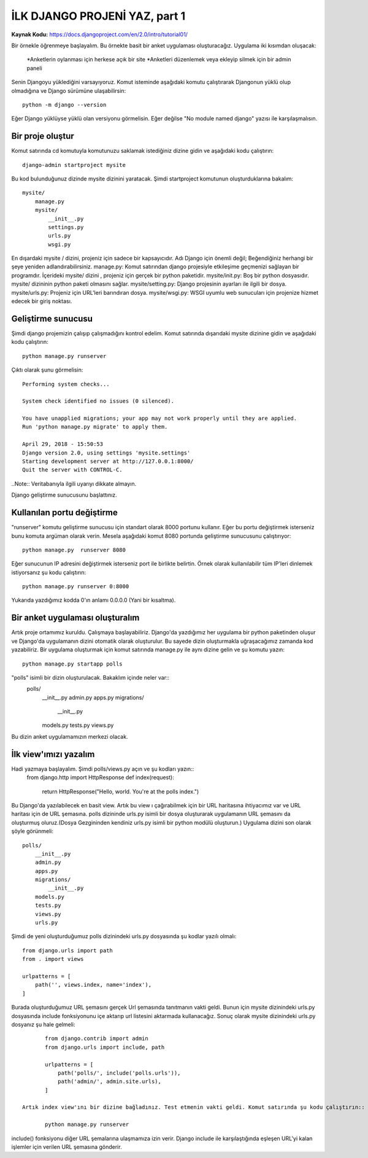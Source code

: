 .. meta::
   :description: Bu bölümde django ile site yapmaya başlayacağız.
   :keywords: python, django, çeviri
   
.. highlight:: python3
*****************************************
İLK DJANGO PROJENİ YAZ, part 1
*****************************************
**Kaynak Kodu:** https://docs.djangoproject.com/en/2.0/intro/tutorial01/

Bir örnekle öğrenmeye başlayalım. Bu örnekte basit bir anket uygulaması oluşturacağız.
Uygulama iki kısımdan oluşacak:
	*Anketlerin oylanması için herkese açık bir site 
	*Anketleri düzenlemek veya ekleyip silmek için bir admin paneli
Senin Djangoyu yüklediğini varsayıyoruz. Komut isteminde aşağıdaki komutu çalıştırarak Djangonun yüklü olup olmadığına ve Django sürümüne ulaşabilirsin::

	python -m django --version

Eğer Django yüklüyse yüklü olan versiyonu görmelisin. Eğer değilse "No module named django" yazısı ile karşılaşmalısın.

Bir proje oluştur
*******************

Komut satırında cd komutuyla komutunuzu saklamak istediğiniz dizine gidin ve aşağıdaki kodu çalıştırın::

	django-admin startproject mysite

Bu kod bulunduğunuz dizinde mysite dizinini yaratacak.
Şimdi startproject komutunun oluşturduklarına bakalım::

	mysite/
	    manage.py
	    mysite/
	        __init__.py
	        settings.py
	        urls.py
	        wsgi.py

En dışardaki mysite / dizini, projeniz için sadece bir kapsayıcıdır. Adı Django için önemli değil; Beğendiğiniz herhangi bir şeye yeniden adlandırabilirsiniz.
manage.py: Komut satırından django projesiyle etkileşime geçmenizi sağlayan bir programdır.
İçerideki mysite/ dizini , projeniz için gerçek bir python paketidir.
mysite/init.py: Boş bir python dosyasıdır. mysite/ dizininin python paketi olmasını sağlar.
mysite/setting.py: Django projesinin ayarları ile ilgili bir dosya.
mysite/urls.py: Projeniz için URL'leri barındıran dosya.
mysite/wsgi.py: WSGI uyumlu web sunucuları için projenize hizmet edecek bir giriş noktası.

Geliştirme sunucusu
*************************

Şimdi django projemizin çalışıp çalışmadığını kontrol edelim. Komut satırında dışarıdaki mysite dizinine gidin ve aşağıdaki kodu çalıştırın::

	python manage.py runserver

Çıktı olarak şunu görmelisin::

	Performing system checks...

	System check identified no issues (0 silenced).

	You have unapplied migrations; your app may not work properly until they are applied.
	Run 'python manage.py migrate' to apply them.

	April 29, 2018 - 15:50:53
	Django version 2.0, using settings 'mysite.settings'
	Starting development server at http://127.0.0.1:8000/
	Quit the server with CONTROL-C.

..Note:: Veritabanıyla ilgili uyarıyı dikkate almayın.

Django geliştirme sunucusunu başlattınız.

Kullanılan portu değiştirme
*******************************

"runserver" komutu geliştirme sunucusu için standart olarak 8000 portunu kullanır. 
Eğer bu portu değiştirmek isterseniz bunu komuta argüman olarak verin. Mesela aşağıdaki komut 8080 portunda geliştirme sunucusunu çalıştırıyor::

	python manage.py  runserver 8080

Eğer sunucunun IP adresini değiştirmek isterseniz port ile birlikte belirtin. Örnek olarak kullanılabilir tüm IP'leri dinlemek istiyorsanız şu kodu çalıştırın::

	python manage.py runserver 0:8000

Yukarıda yazdığımız kodda 0'ın anlamı 0.0.0.0 (Yani bir kısaltma).

Bir anket uygulaması oluşturalım
***************************************

Artık proje ortamımız kuruldu. Çalışmaya başlayabiliriz.
Django'da yazdığımız her uygulama bir python paketinden oluşur ve Django'da uygulamanın dizini otomatik olarak oluşturulur. Bu sayede dizin oluşturmakla uğraşacağımız zamanda kod yazabiliriz.
Bir uygulama oluşturmak için komut satırında manage.py ile aynı dizine gelin ve şu komutu yazın::

	python manage.py startapp polls

"polls" isimli bir dizin oluşturulacak. Bakaklım içinde neler var::
	polls/
	    __init__.py
	    admin.py
	    apps.py
	    migrations/
	        __init__.py
	    models.py
	    tests.py
	    views.py
Bu dizin anket uygulamamızın merkezi olacak.

İlk view'ımızı yazalım
**************************

Hadi yazmaya başlayalım. Şimdi polls/views.py açın ve şu kodları yazın::
	from django.http import HttpResponse
	def index(request):
	    return HttpResponse("Hello, world. You're at the polls index.")
Bu Django'da yazılabilecek en basit view. Artık bu view ı çağırabilmek için bir URL haritasına ihtiyacımız var ve URL haritası için de URL şemasına.
polls dizininde urls.py isimli bir dosya oluşturarak uygulamanın URL şemasını da oluşturmuş oluruz.(Dosya Gezgininden kendiniz urls.py isimli bir python modülü oluşturun.)  Uygulama dizini son olarak şöyle görünmeli::
	polls/
	    __init__.py
	    admin.py
	    apps.py
	    migrations/
	        __init__.py
	    models.py
	    tests.py
	    views.py
	    urls.py

Şimdi de yeni oluşturduğumuz polls dizinindeki urls.py dosyasında şu kodlar yazılı olmalı::

	from django.urls import path
	from . import views

	urlpatterns = [
	    path('', views.index, name='index'),
	]

Burada oluşturduğumuz URL şemasını gerçek Url şemasında tanıtmanın vakti geldi. Bunun için mysite dizinindeki urls.py dosyasında include fonksiyonunu içe aktarıp  url listesini aktarmada kullanacağız. Sonuç olarak mysite dizinindeki urls.py dosyanız şu hale gelmeli::

	from django.contrib import admin
	from django.urls import include, path
	
	urlpatterns = [
	    path('polls/', include('polls.urls')),
	    path('admin/', admin.site.urls),
	]

 Artık index view'ını bir dizine bağladınız. Test etmenin vakti geldi. Komut satırında şu kodu çalıştırın::

	python manage.py runserver

include() fonksiyonu diğer URL şemalarına ulaşmamıza izin verir. Django include ile karşılaştığında  eşleşen URL'yi kalan işlemler için verilen URL şemasına gönderir.
